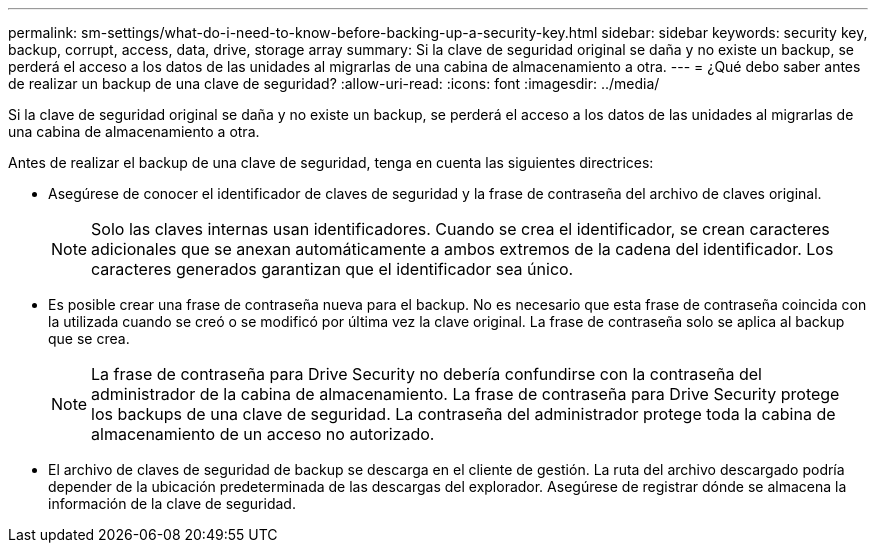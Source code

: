 ---
permalink: sm-settings/what-do-i-need-to-know-before-backing-up-a-security-key.html 
sidebar: sidebar 
keywords: security key, backup, corrupt, access, data, drive, storage array 
summary: Si la clave de seguridad original se daña y no existe un backup, se perderá el acceso a los datos de las unidades al migrarlas de una cabina de almacenamiento a otra. 
---
= ¿Qué debo saber antes de realizar un backup de una clave de seguridad?
:allow-uri-read: 
:icons: font
:imagesdir: ../media/


[role="lead"]
Si la clave de seguridad original se daña y no existe un backup, se perderá el acceso a los datos de las unidades al migrarlas de una cabina de almacenamiento a otra.

Antes de realizar el backup de una clave de seguridad, tenga en cuenta las siguientes directrices:

* Asegúrese de conocer el identificador de claves de seguridad y la frase de contraseña del archivo de claves original.
+
[NOTE]
====
Solo las claves internas usan identificadores. Cuando se crea el identificador, se crean caracteres adicionales que se anexan automáticamente a ambos extremos de la cadena del identificador. Los caracteres generados garantizan que el identificador sea único.

====
* Es posible crear una frase de contraseña nueva para el backup. No es necesario que esta frase de contraseña coincida con la utilizada cuando se creó o se modificó por última vez la clave original. La frase de contraseña solo se aplica al backup que se crea.
+
[NOTE]
====
La frase de contraseña para Drive Security no debería confundirse con la contraseña del administrador de la cabina de almacenamiento. La frase de contraseña para Drive Security protege los backups de una clave de seguridad. La contraseña del administrador protege toda la cabina de almacenamiento de un acceso no autorizado.

====
* El archivo de claves de seguridad de backup se descarga en el cliente de gestión. La ruta del archivo descargado podría depender de la ubicación predeterminada de las descargas del explorador. Asegúrese de registrar dónde se almacena la información de la clave de seguridad.

